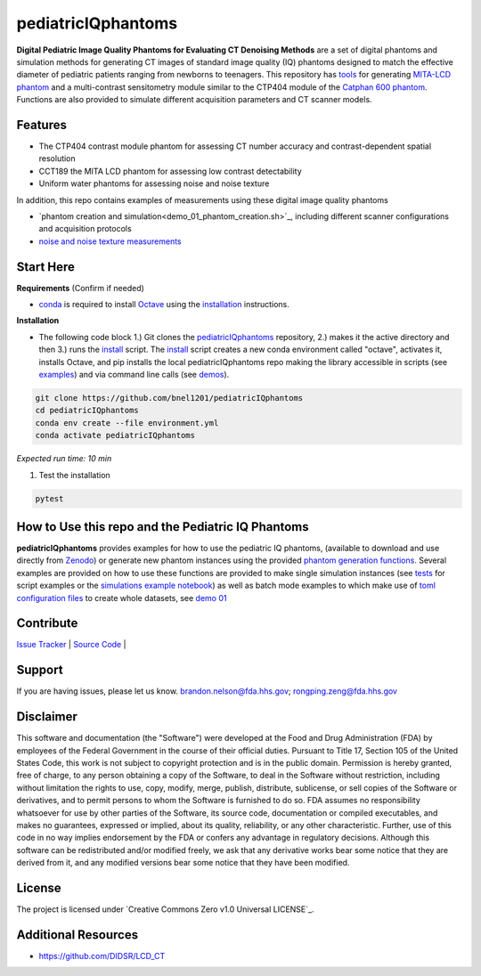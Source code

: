 pediatricIQphantoms
===================

|zenodo| |docs| |tests|

**Digital Pediatric Image Quality Phantoms for Evaluating CT Denoising Methods** are a set of digital phantoms and simulation methods for generating CT images of standard image quality (IQ) phantoms designed to match the effective diameter of pediatric patients ranging from newborns to teenagers. This repository has `tools <make_phantoms.py>`_ for generating `MITA-LCD phantom <https://www.phantomlab.com/catphan-mita>`_ and a multi-contrast sensitometry module similar to the CTP404 module of the `Catphan 600 phantom <https://www.phantomlab.com/catphan-600>`_. Functions are also provided to simulate different acquisition parameters and CT scanner models.

.. image:: ped_dl_eval_tool.png
        :width: 800
        :align: center

.. |zenodo| image:: https://zenodo.org/badge/DOI/10.5281/zenodo.10064035.svg
    :alt: Zenodo Data Access
    :scale: 100%
    :target: https://zenodo.org/doi/10.5281/zenodo.10064035

.. |docs| image:: https://readthedocs.org/projects/docs/badge/?version=latest
    :alt: Documentation Status
    :scale: 100%
    :target: https://pediatriciqphantoms.readthedocs.io/en/latest/
.. |tests| image:: https://github.com/bnel1201/pediatricIQphantoms/actions/workflows/python-package-conda.yml/badge.svg?branch=main
    :alt: Package Build and Testing Status
    :scale: 100%
    :target: https://github.com/bnel1201/pediatricIQphantoms/actions/workflows/python-package-conda.yml

Features
--------

- The CTP404 contrast module phantom for assessing CT number accuracy and contrast-dependent spatial resolution
- CCT189 the MITA LCD phantom for assessing low contrast detectability
- Uniform water phantoms for assessing noise and noise texture

In addition, this repo contains examples of measurements using these digital image quality phantoms

- `phantom creation and simulation<demo_01_phantom_creation.sh>`_, including different scanner configurations and acquisition protocols
- `noise and noise texture measurements <demo_02_noise_measurements.sh>`_ 

.. image:: dose_size_dependence.png
        :width: 600
        :align: center

Start Here
----------

.. _version requirements:

**Requirements** (Confirm if needed)

- `conda <https://docs.anaconda.com/free/miniconda/>`_ is required to install `Octave <https://octave.org/download>`_ using the `installation`_ instructions.

.. _installation:

**Installation**

- The following code block 1.) Git clones the `pediatricIQphantoms <https://github.com/bnel1201/pediatricIQphantoms>`_ repository, 2.) makes it the active directory and then 3.) runs the `install <install.sh>`_ script. The `install <install.sh>`_ script creates a new conda environment called "octave", activates it, installs Octave, and pip installs the local pediatricIQphantoms repo making the library accessible in scripts (see `examples <examples/running_simulations.ipynb>`_) and via command line calls (see `demos <demo_01_phantom_creation.sh>`_).

.. code-block:: shell

        git clone https://github.com/bnel1201/pediatricIQphantoms
        cd pediatricIQphantoms
        conda env create --file environment.yml
        conda activate pediatricIQphantoms

*Expected run time: 10 min*

1. Test the installation

.. code-block:: shell

        pytest

How to Use this repo and the Pediatric IQ Phantoms
--------------------------------------------------

**pediatricIQphantoms** provides examples for how to use the pediatric IQ phantoms, (available to download and use directly from `Zenodo <https://doi.org/10.5281/zenodo.10064036>`_) or generate new phantom instances using the provided `phantom generation functions <src/pediatricIQphantoms/make_phantoms.py>`_. Several examples are provided on how to use these functions are provided to make single simulation instances (see `tests <tests/test_recon.py>`_ for script examples or the `simulations example notebook <examples/running_simulations.ipynb>`_) as well as batch mode examples to which make use of `toml <https://toml.io/en/>`_ `configuration files <configs/test.toml>`_ to create whole datasets, see `demo 01 <demo_01_phantom_creation.sh>`_

Contribute
----------

`Issue Tracker <https://github.com/bnel1201/pediatricIQphantoms/issues>`_ | `Source Code <https://github.com/bnel1201/pediatricIQphantoms>`_ | 

Support
-------

If you are having issues, please let us know.
brandon.nelson@fda.hhs.gov; rongping.zeng@fda.hhs.gov

Disclaimer
----------

This software and documentation (the "Software") were developed at the Food and Drug Administration (FDA) by employees of the Federal Government in the course of their official duties. Pursuant to Title 17, Section 105 of the United States Code, this work is not subject to copyright protection and is in the public domain. Permission is hereby granted, free of charge, to any person obtaining a copy of the Software, to deal in the Software without restriction, including without limitation the rights to use, copy, modify, merge, publish, distribute, sublicense, or sell copies of the Software or derivatives, and to permit persons to whom the Software is furnished to do so. FDA assumes no responsibility whatsoever for use by other parties of the Software, its source code, documentation or compiled executables, and makes no guarantees, expressed or implied, about its quality, reliability, or any other characteristic. Further, use of this code in no way implies endorsement by the FDA or confers any advantage in regulatory decisions. Although this software can be redistributed and/or modified freely, we ask that any derivative works bear some notice that they are derived from it, and any modified versions bear some notice that they have been modified.

License
-------

The project is licensed under `Creative Commons Zero v1.0 Universal LICENSE`_.

Additional Resources
--------------------

- https://github.com/DIDSR/LCD_CT

